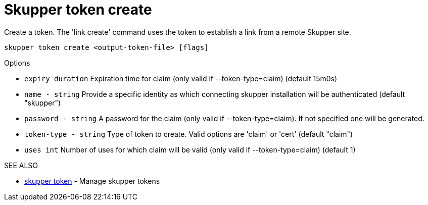= Skupper token create

Create a token.
The 'link create' command uses the token to establish a link from a remote Skupper site.

`skupper token create <output-token-file> [flags]`

.Options

* `expiry duration`    Expiration time for claim (only valid if --token-type=claim) (default 15m0s)
* `name - string`        Provide a specific identity as which connecting skupper installation will be authenticated (default "skupper")
* `password - string`    A password for the claim (only valid if --token-type=claim).
If not specified one will be generated.
* `token-type - string`  Type of token to create.
Valid options are 'claim' or 'cert' (default "claim")
* `uses int`           Number of uses for which claim will be valid (only valid if --token-type=claim) (default 1)

.SEE ALSO

* xref:skupper_token.adoc[skupper token]	 - Manage skupper tokens
